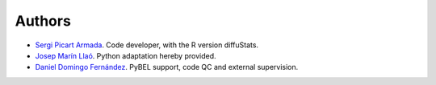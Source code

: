 Authors
=======

- `Sergi Picart Armada <https://github.com/SergiPicart>`_. Code developer, with the R version diffuStats.
- `Josep Marín Llaó <https://github.com/jmarinllao>`_. Python adaptation hereby provided.
- `Daniel Domingo Fernández <https://github.com/ddomingof>`_. PyBEL support, code QC and external supervision.